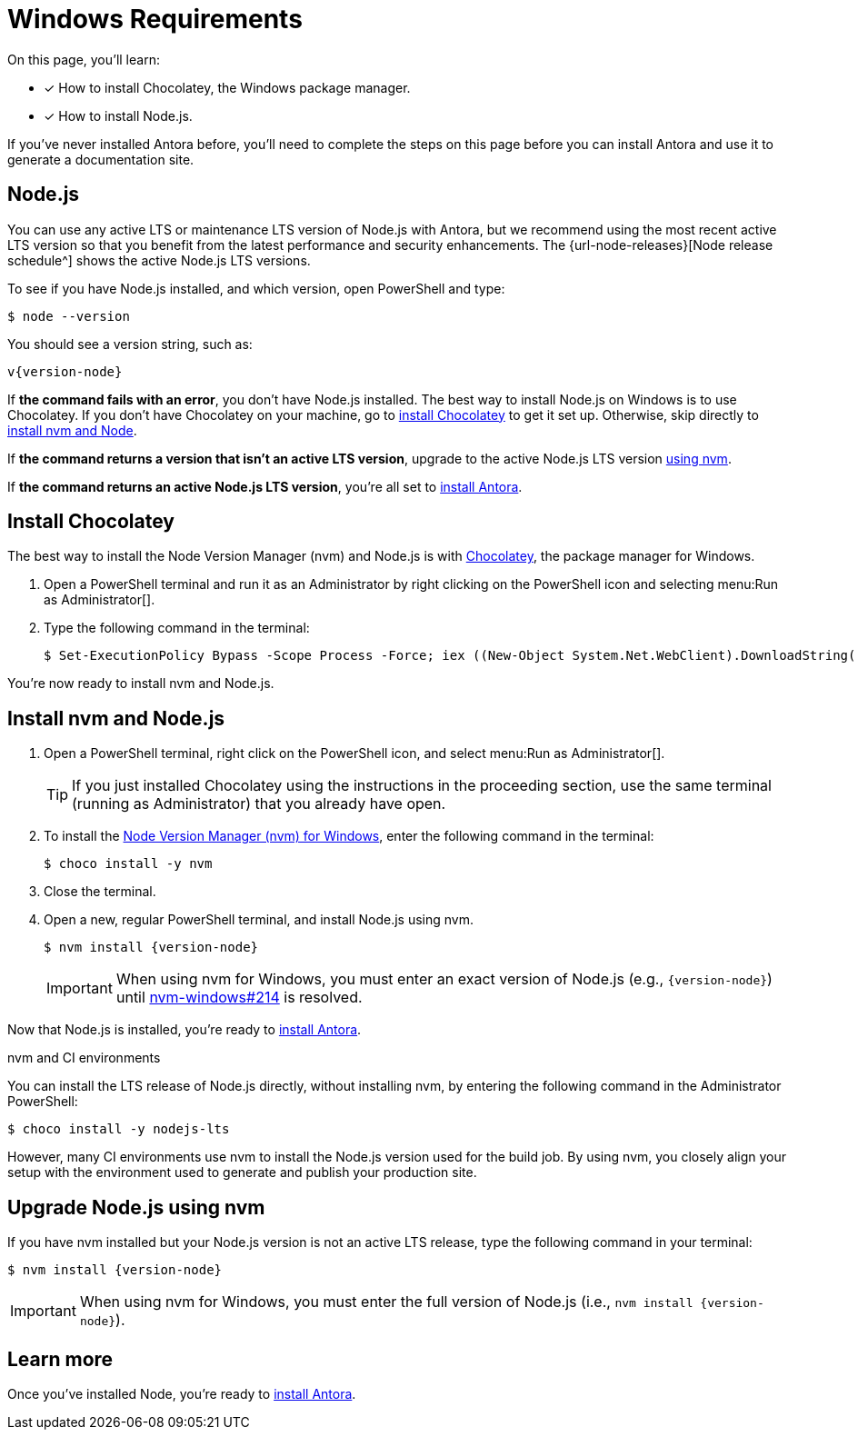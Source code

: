 = Windows Requirements
:url-choco: https://chocolatey.org
:url-nvm-windows: https://github.com/coreybutler/nvm-windows

On this page, you'll learn:

* [x] How to install Chocolatey, the Windows package manager.
* [x] How to install Node.js.

If you've never installed Antora before, you'll need to complete the steps on this page before you can install Antora and use it to generate a documentation site.

[#node]
== Node.js

You can use any active LTS or maintenance LTS version of Node.js with Antora, but we recommend using the most recent active LTS version so that you benefit from the latest performance and security enhancements.
The {url-node-releases}[Node release schedule^] shows the active Node.js LTS versions.

To see if you have Node.js installed, and which version, open PowerShell and type:

 $ node --version

You should see a version string, such as:

[subs=attributes+]
....
v{version-node}
....

If *the command fails with an error*, you don't have Node.js installed.
The best way to install Node.js on Windows is to use Chocolatey.
If you don't have Chocolatey on your machine, go to <<install-choco,install Chocolatey>> to get it set up.
Otherwise, skip directly to <<install-nvm,install nvm and Node>>.

If *the command returns a version that isn't an active LTS version*, upgrade to the active Node.js LTS version <<upgrade-node,using nvm>>.

If *the command returns an active Node.js LTS version*, you're all set to xref:install-antora.adoc[install Antora].

[#install-choco]
== Install Chocolatey

The best way to install the Node Version Manager (nvm) and Node.js is with {url-choco}[Chocolatey^], the package manager for Windows.

. Open a PowerShell terminal and run it as an Administrator by right clicking on the PowerShell icon and selecting menu:Run as Administrator[].

. Type the following command in the terminal:

 $ Set-ExecutionPolicy Bypass -Scope Process -Force; iex ((New-Object System.Net.WebClient).DownloadString('https://chocolatey.org/install.ps1'))

You're now ready to install nvm and Node.js.

[#install-nvm]
== Install nvm and Node.js

. Open a PowerShell terminal, right click on the PowerShell icon, and select menu:Run as Administrator[].
+
TIP: If you just installed Chocolatey using the instructions in the proceeding section, use the same terminal (running as Administrator) that you already have open.

. To install the {url-nvm-windows}[Node Version Manager (nvm) for Windows^], enter the following command in the terminal:

 $ choco install -y nvm

. Close the terminal.

. Open a new, regular PowerShell terminal, and install Node.js using nvm.
+
--
[subs=attributes+]
 $ nvm install {version-node}

IMPORTANT: When using nvm for Windows, you must enter an exact version of Node.js (e.g., `{version-node}`) until {url-nvm-windows}/issues/214[nvm-windows#214^] is resolved.
--

Now that Node.js is installed, you're ready to xref:install-antora.adoc[install Antora].

.nvm and CI environments
****
You can install the LTS release of Node.js directly, without installing nvm, by entering the following command in the Administrator PowerShell:

 $ choco install -y nodejs-lts

However, many CI environments use nvm to install the Node.js version used for the build job.
By using nvm, you closely align your setup with the environment used to generate and publish your production site.
****

[#upgrade-node]
== Upgrade Node.js using nvm

If you have nvm installed but your Node.js version is not an active LTS release, type the following command in your terminal:

[subs=attributes+]
 $ nvm install {version-node}

IMPORTANT: When using nvm for Windows, you must enter the full version of Node.js (i.e., `nvm install {version-node}`).

== Learn more

Once you've installed Node, you're ready to xref:install-antora.adoc[install Antora].
